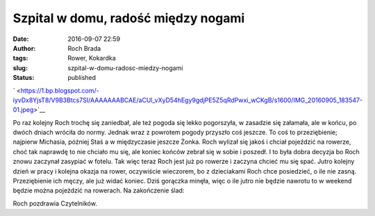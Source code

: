 Szpital w domu, radość między nogami
####################################
:date: 2016-09-07 22:59
:author: Roch Brada
:tags: Rower, Kokardka
:slug: szpital-w-domu-radosc-miedzy-nogami
:status: published

.. raw:: html

   <div class="separator" style="clear: both; text-align: center;">

` <https://1.bp.blogspot.com/-iyvDx8YjsT8/V9B3Btcs7SI/AAAAAAABCAE/aCUl_vXyD54hEgy9gdjPE5Z5qRdPwxi_wCKgB/s1600/IMG_20160905_183547-01.jpeg>`__

.. raw:: html

   </div>

Po raz kolejny Roch trochę się zaniedbał, ale też pogoda się lekko pogorszyła, w zasadzie się załamała, ale w końcu, po dwóch dniach wróciła do normy. Jednak wraz z powrotem pogody przyszło coś jeszcze. To coś to przeziębienie; najpierw Michasia, później Staś a w międzyczasie jeszcze Żonka. Roch wylizał się jakoś i chciał pojeździć na rowerze, choć tak naprawdę to nie chciało mu się, ale koniec końców zebrał się w sobie i poszedł. I to była dobra decyzja bo Roch znowu zaczynał zasypiać w fotelu. Tak więc teraz Roch jest już po rowerze i zaczyna chcieć mu się spać.
Jutro kolejny dzień w pracy i kolejna okazja na rower, oczywiście wieczorem, bo z dzieciakami Roch chce posiedzieć, o ile nie zasną. Przeziębienie ich męczy, ale już widać koniec. Dziś gorączka minęła, więc o ile jutro nie będzie nawrotu to w weekend będzie można pojeździć na rowerach. Na zakończenie ślad:

.. raw:: html

   <div style="text-align: center;">

.. raw:: html

   <iframe allowtransparency="true" frameborder="0" height="405" scrolling="no" src="https://www.strava.com/activities/704126970/embed/35a0f464fd954e3475e617c9ebc140c091093b85" width="590">

.. raw:: html

   </iframe>

.. raw:: html

   </div>

Roch pozdrawia Czytelników.

.. raw:: html

   </p>
